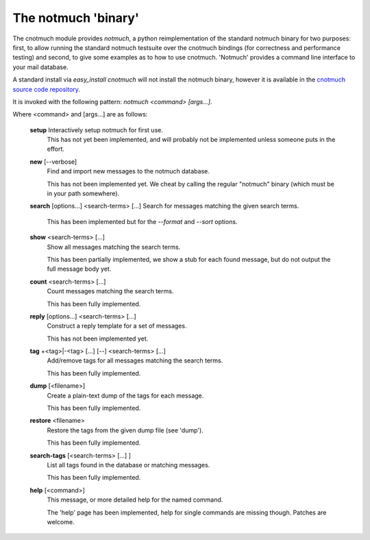 The notmuch 'binary'
====================

The cnotmuch module provides *notmuch*, a python reimplementation of the standard notmuch binary for two purposes: first, to allow running the standard notmuch testsuite over the cnotmuch bindings (for correctness and performance testing) and second, to give some examples as to how to use cnotmuch. 'Notmuch' provides a command line interface to your mail database.

A standard install via `easy_install cnotmuch` will not install the notmuch binary, however it is available in the `cnotmuch source code repository <http://bitbucket.org/spaetz/cnotmuch/src/>`_.


It is invoked with the following pattern: `notmuch <command> [args...]`.

Where <command> and [args...] are as follows:

  **setup**	Interactively setup notmuch for first use.
                This has not yet been implemented, and will probably not be
		implemented unless someone puts in the effort.

  **new**	[--verbose]
		Find and import new messages to the notmuch database.

		This has not been implemented yet. We cheat by calling
		the regular "notmuch" binary (which must be in your path
		somewhere).

  **search** [options...] <search-terms> [...]  Search for messages matching the given search terms.

		This has been implemented but for the `--format` and
		`--sort` options.

  **show**	<search-terms> [...]
		Show all messages matching the search terms.

		This has been partially implemented, we show a stub for each 
		found message, but do not output the full message body yet.

  **count**	<search-terms> [...]
		Count messages matching the search terms.

		This has been fully implemented.

  **reply**	[options...] <search-terms> [...]
		Construct a reply template for a set of messages.

		This has not been implemented yet.

  **tag**	+<tag>|-<tag> [...] [--] <search-terms> [...]
		Add/remove tags for all messages matching the search terms.

		This has been fully implemented.

  **dump**	[<filename>]
		Create a plain-text dump of the tags for each message.

		This has been fully implemented.
  **restore**	<filename>
		Restore the tags from the given dump file (see 'dump').

		This has been fully implemented.

  **search-tags**	[<search-terms> [...] ]
		List all tags found in the database or matching messages.

		This has been fully implemented.

  **help**	[<command>]
		This message, or more detailed help for the named command.

		The 'help' page has been implemented, help for single
		commands are missing though. Patches are welcome.
